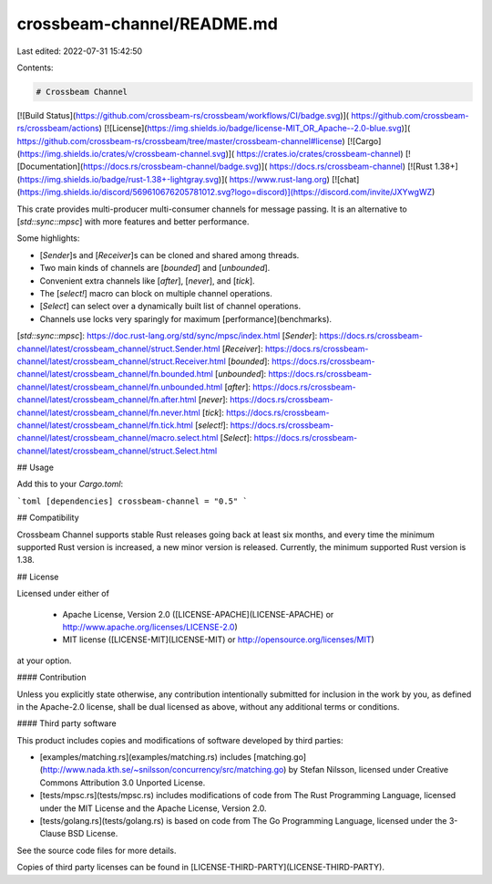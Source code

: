 crossbeam-channel/README.md
===========================

Last edited: 2022-07-31 15:42:50

Contents:

.. code-block:: md

    # Crossbeam Channel

[![Build Status](https://github.com/crossbeam-rs/crossbeam/workflows/CI/badge.svg)](
https://github.com/crossbeam-rs/crossbeam/actions)
[![License](https://img.shields.io/badge/license-MIT_OR_Apache--2.0-blue.svg)](
https://github.com/crossbeam-rs/crossbeam/tree/master/crossbeam-channel#license)
[![Cargo](https://img.shields.io/crates/v/crossbeam-channel.svg)](
https://crates.io/crates/crossbeam-channel)
[![Documentation](https://docs.rs/crossbeam-channel/badge.svg)](
https://docs.rs/crossbeam-channel)
[![Rust 1.38+](https://img.shields.io/badge/rust-1.38+-lightgray.svg)](
https://www.rust-lang.org)
[![chat](https://img.shields.io/discord/569610676205781012.svg?logo=discord)](https://discord.com/invite/JXYwgWZ)

This crate provides multi-producer multi-consumer channels for message passing.
It is an alternative to [`std::sync::mpsc`] with more features and better performance.

Some highlights:

* [`Sender`]s and [`Receiver`]s can be cloned and shared among threads.
* Two main kinds of channels are [`bounded`] and [`unbounded`].
* Convenient extra channels like [`after`], [`never`], and [`tick`].
* The [`select!`] macro can block on multiple channel operations.
* [`Select`] can select over a dynamically built list of channel operations.
* Channels use locks very sparingly for maximum [performance](benchmarks).

[`std::sync::mpsc`]: https://doc.rust-lang.org/std/sync/mpsc/index.html
[`Sender`]: https://docs.rs/crossbeam-channel/latest/crossbeam_channel/struct.Sender.html
[`Receiver`]: https://docs.rs/crossbeam-channel/latest/crossbeam_channel/struct.Receiver.html
[`bounded`]: https://docs.rs/crossbeam-channel/latest/crossbeam_channel/fn.bounded.html
[`unbounded`]: https://docs.rs/crossbeam-channel/latest/crossbeam_channel/fn.unbounded.html
[`after`]: https://docs.rs/crossbeam-channel/latest/crossbeam_channel/fn.after.html
[`never`]: https://docs.rs/crossbeam-channel/latest/crossbeam_channel/fn.never.html
[`tick`]: https://docs.rs/crossbeam-channel/latest/crossbeam_channel/fn.tick.html
[`select!`]: https://docs.rs/crossbeam-channel/latest/crossbeam_channel/macro.select.html
[`Select`]: https://docs.rs/crossbeam-channel/latest/crossbeam_channel/struct.Select.html

## Usage

Add this to your `Cargo.toml`:

```toml
[dependencies]
crossbeam-channel = "0.5"
```

## Compatibility

Crossbeam Channel supports stable Rust releases going back at least six months,
and every time the minimum supported Rust version is increased, a new minor
version is released. Currently, the minimum supported Rust version is 1.38.

## License

Licensed under either of

 * Apache License, Version 2.0 ([LICENSE-APACHE](LICENSE-APACHE) or http://www.apache.org/licenses/LICENSE-2.0)
 * MIT license ([LICENSE-MIT](LICENSE-MIT) or http://opensource.org/licenses/MIT)

at your option.

#### Contribution

Unless you explicitly state otherwise, any contribution intentionally submitted
for inclusion in the work by you, as defined in the Apache-2.0 license, shall be
dual licensed as above, without any additional terms or conditions.

#### Third party software

This product includes copies and modifications of software developed by third parties:

* [examples/matching.rs](examples/matching.rs) includes
  [matching.go](http://www.nada.kth.se/~snilsson/concurrency/src/matching.go) by Stefan Nilsson,
  licensed under Creative Commons Attribution 3.0 Unported License.

* [tests/mpsc.rs](tests/mpsc.rs) includes modifications of code from The Rust Programming Language,
  licensed under the MIT License and the Apache License, Version 2.0.

* [tests/golang.rs](tests/golang.rs) is based on code from The Go Programming Language, licensed
  under the 3-Clause BSD License.

See the source code files for more details.

Copies of third party licenses can be found in [LICENSE-THIRD-PARTY](LICENSE-THIRD-PARTY).


